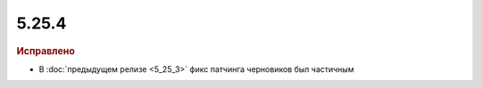5.25.4
------

.. feed-entry::
  :date: 2019-01-17

.. rubric:: Исправлено

* В :doc:`предыдущем релизе <5_25_3>` фикс патчинга черновиков был частичным
